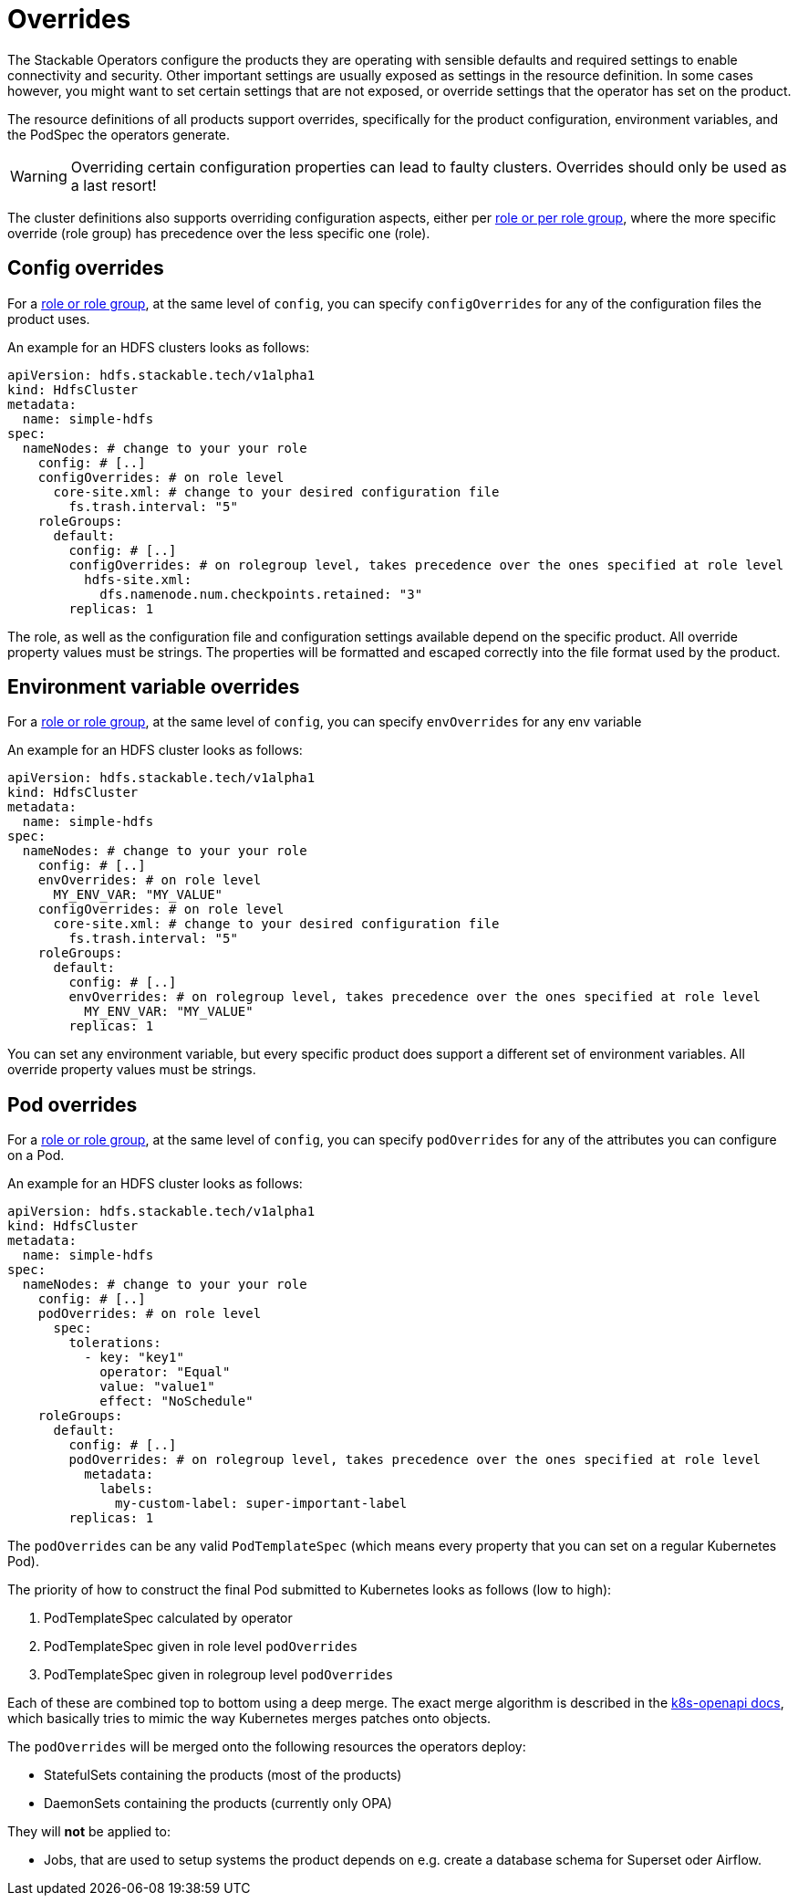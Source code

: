 = Overrides

The Stackable Operators configure the products they are operating with sensible defaults and required settings to enable connectivity and security.
Other important settings are usually exposed as settings in the resource definition.
In some cases however, you might want to set certain settings that are not exposed, or override settings that the operator has set on the product.

The resource definitions of all products support overrides, specifically for the product configuration, environment variables, and the PodSpec the operators generate.

WARNING: Overriding certain configuration properties can lead to faulty clusters. Overrides should only be used as a last resort!

The cluster definitions also supports overriding configuration aspects, either per xref:roles-and-role-groups.adoc[role or per role group], where the more specific override (role group) has precedence over the less specific one (role).

== Config overrides

For a xref:roles-and-role-groups.adoc[role or role group], at the same level of `config`, you can specify `configOverrides` for any of the configuration files the product uses.

An example for an HDFS clusters looks as follows:

[source,yaml]
----
apiVersion: hdfs.stackable.tech/v1alpha1
kind: HdfsCluster
metadata:
  name: simple-hdfs
spec:
  nameNodes: # change to your your role
    config: # [..]
    configOverrides: # on role level
      core-site.xml: # change to your desired configuration file
        fs.trash.interval: "5"
    roleGroups:
      default:
        config: # [..]
        configOverrides: # on rolegroup level, takes precedence over the ones specified at role level
          hdfs-site.xml:
            dfs.namenode.num.checkpoints.retained: "3"
        replicas: 1
----

The role, as well as the configuration file and configuration settings available depend on the specific product.
All override property values must be strings.
The properties will be formatted and escaped correctly into the file format used by the product.

== Environment variable overrides

For a xref:roles-and-role-groups.adoc[role or role group], at the same level of `config`, you can specify `envOverrides` for any env variable

An example for an HDFS cluster looks as follows:

[source,yaml]
----
apiVersion: hdfs.stackable.tech/v1alpha1
kind: HdfsCluster
metadata:
  name: simple-hdfs
spec:
  nameNodes: # change to your your role
    config: # [..]
    envOverrides: # on role level
      MY_ENV_VAR: "MY_VALUE"
    configOverrides: # on role level
      core-site.xml: # change to your desired configuration file
        fs.trash.interval: "5"
    roleGroups:
      default:
        config: # [..]
        envOverrides: # on rolegroup level, takes precedence over the ones specified at role level
          MY_ENV_VAR: "MY_VALUE"
        replicas: 1
----

You can set any environment variable, but every specific product does support a different set of environment variables.
All override property values must be strings.

== Pod overrides

For a xref:roles-and-role-groups.adoc[role or role group], at the same level of `config`, you can specify `podOverrides` for any of the attributes you can configure on a Pod.

An example for an HDFS cluster looks as follows:

[source,yaml]
----
apiVersion: hdfs.stackable.tech/v1alpha1
kind: HdfsCluster
metadata:
  name: simple-hdfs
spec:
  nameNodes: # change to your your role
    config: # [..]
    podOverrides: # on role level
      spec:
        tolerations:
          - key: "key1"
            operator: "Equal"
            value: "value1"
            effect: "NoSchedule"
    roleGroups:
      default:
        config: # [..]
        podOverrides: # on rolegroup level, takes precedence over the ones specified at role level
          metadata:
            labels:
              my-custom-label: super-important-label
        replicas: 1
----

The `podOverrides` can be any valid `PodTemplateSpec` (which means every property that you can set on a regular Kubernetes Pod).

The priority of how to construct the final Pod submitted to Kubernetes looks as follows (low to high):

1. PodTemplateSpec calculated by operator
2. PodTemplateSpec given in role level `podOverrides`
3. PodTemplateSpec given in rolegroup level `podOverrides`

Each of these are combined top to bottom using a deep merge.
The exact merge algorithm is described in the https://arnavion.github.io/k8s-openapi/v0.18.x/k8s_openapi/trait.DeepMerge.html[k8s-openapi docs], which basically tries to mimic the way Kubernetes merges patches onto objects.

The `podOverrides` will be merged onto the following resources the operators deploy:

* StatefulSets containing the products (most of the products)
* DaemonSets containing the products (currently only OPA)

They will *not* be applied to:

* Jobs, that are used to setup systems the product depends on e.g. create a database schema for Superset oder Airflow.
